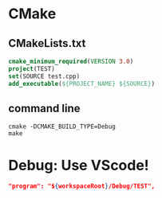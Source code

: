 * CMake 
** CMakeLists.txt
#+BEGIN_SRC cmake
cmake_minimum_required(VERSION 3.0)
project(TEST)
set(SOURCE test.cpp)
add_executable(${PROJECT_NAME} ${SOURCE})
#+END_SRC


** command line
#+BEGIN_SRC shell
cmake -DCMAKE_BUILD_TYPE=Debug
make
#+END_SRC

* Debug: Use VScode!
#+BEGIN_SRC json
"program": "${workspaceRoot}/Debug/TEST",
#+END_SRC

